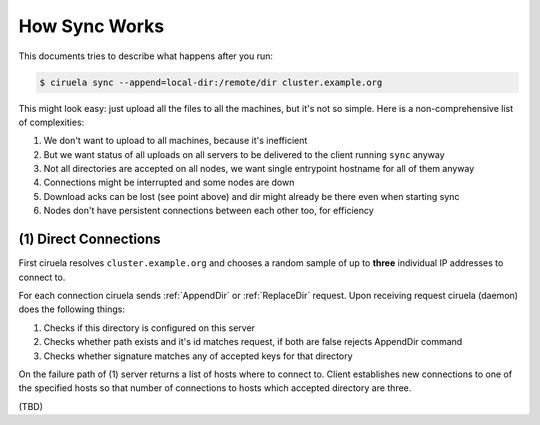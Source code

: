 How Sync Works
==============

This documents tries to describe what happens after you run:

.. code-block:: console

   $ ciruela sync --append=local-dir:/remote/dir cluster.example.org

This might look easy: just upload all the files to all the machines, but it's
not so simple. Here is a non-comprehensive list of complexities:

1. We don't want to upload to all machines, because it's inefficient
2. But we want status of all uploads on all servers to be delivered
   to the client running ``sync`` anyway
3. Not all directories are accepted on all nodes, we want single entrypoint
   hostname for all of them anyway
4. Connections might be interrupted and some nodes are down
5. Download acks can be lost (see point above) and dir might already be there
   even when starting sync
6. Nodes don't have persistent connections between each other too,
   for efficiency


(1) Direct Connections
----------------------

First ciruela resolves ``cluster.example.org`` and chooses a random sample
of up to **three** individual IP addresses to connect to.

For each connection ciruela sends :ref:`AppendDir` or :ref:`ReplaceDir`
request. Upon receiving request ciruela (daemon) does the following things:

1. Checks if this directory is configured on this server
2. Checks whether path exists and it's id matches request,
   if both are false rejects AppendDir command
3. Checks whether signature matches any of accepted keys for that directory

On the failure path of (1) server returns a list of hosts where to connect
to. Client establishes new connections to one of the specified hosts so that
number of connections to hosts which accepted directory are three.

(TBD)
